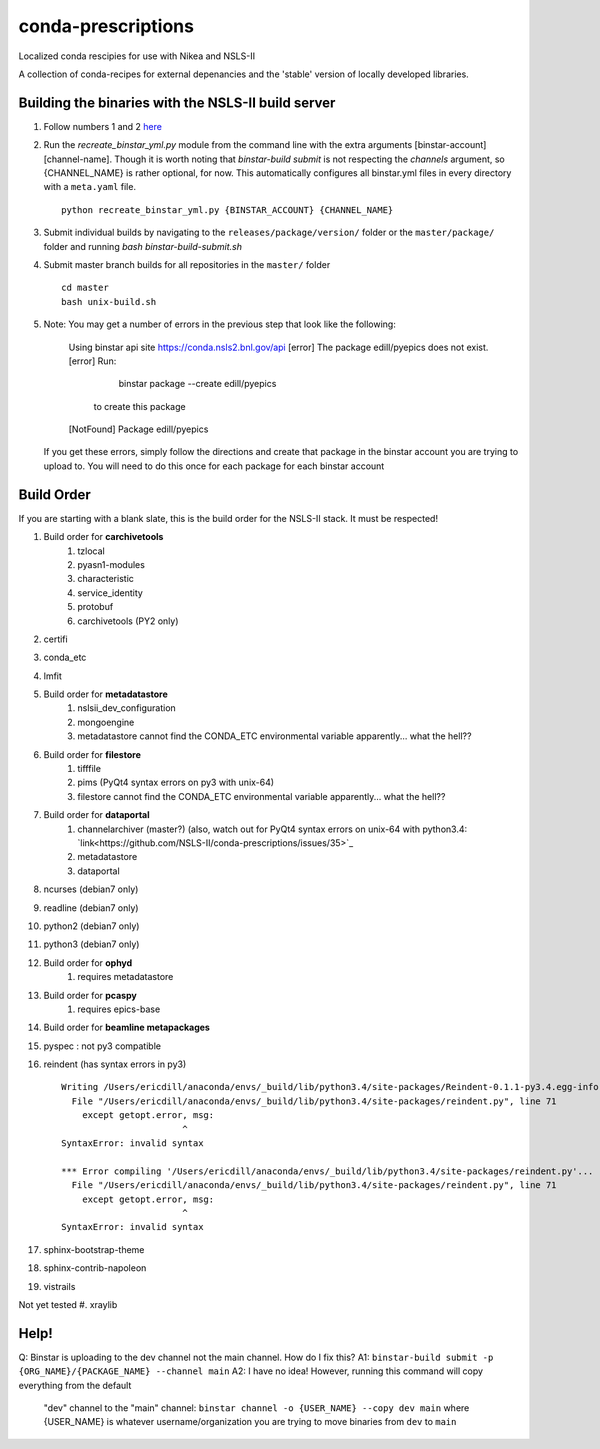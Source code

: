 conda-prescriptions
===================

Localized conda rescipies for use with Nikea and NSLS-II

A collection of conda-recipes for external depenancies and the 'stable' version of
locally developed libraries.


Building the binaries with the NSLS-II build server
---------------------------------------------------
#. Follow numbers 1 and 2 `here <https://github.com/NSLS-II/docs/blob/master/source/binstar.rst#submitting-builds-to-binstar>`_
#. Run the `recreate_binstar_yml.py` module from the command line with the extra
   arguments [binstar-account] [channel-name]. Though it is worth noting that `binstar-build submit`
   is not respecting the `channels` argument, so {CHANNEL_NAME} is rather optional, for now.
   This automatically configures all binstar.yml files in every directory with a ``meta.yaml``
   file. ::

      python recreate_binstar_yml.py {BINSTAR_ACCOUNT} {CHANNEL_NAME}

#. Submit individual builds by navigating to the ``releases/package/version/`` folder or the
   ``master/package/`` folder and running `bash binstar-build-submit.sh`

#. Submit master branch builds for all repositories in the ``master/`` folder ::

      cd master
      bash unix-build.sh


#. Note: You may get a number of errors in the previous step that look like
   the following:

    Using binstar api site https://conda.nsls2.bnl.gov/api
    [error] The package edill/pyepics does not exist.
    [error] Run:

        binstar package --create edill/pyepics

     to create this package
    [NotFound] Package edill/pyepics

   If you get these errors, simply follow the directions and create that package in the binstar
   account you are trying to upload to. You will need to do this once for each package for each
   binstar account ::

Build Order
-----------
If you are starting with a blank slate, this is the build order for the NSLS-II stack.
It must be respected!

#. Build order for **carchivetools**
    #. tzlocal
    #. pyasn1-modules
    #. characteristic
    #. service_identity
    #. protobuf
    #. carchivetools (PY2 only)
#. certifi
#. conda_etc
#. lmfit
#. Build order for **metadatastore**
    #. nslsii_dev_configuration
    #. mongoengine
    #. metadatastore cannot find the CONDA_ETC environmental variable apparently... what the hell??
#. Build order for **filestore**
    #. tifffile
    #. pims (PyQt4 syntax errors on py3 with unix-64)
    #. filestore cannot find the CONDA_ETC environmental variable apparently... what the hell??
#. Build order for **dataportal**
    #. channelarchiver (master?) (also, watch out for PyQt4 syntax errors on unix-64 with python3.4:
       `link<https://github.com/NSLS-II/conda-prescriptions/issues/35>`_
    #. metadatastore
    #. dataportal
#. ncurses (debian7 only)
#. readline (debian7 only)
#. python2 (debian7 only)
#. python3 (debian7 only)
#. Build order for **ophyd**
    #. requires metadatastore
#. Build order for **pcaspy**
    #. requires epics-base
#. Build order for **beamline metapackages**
#. pyspec : not py3 compatible
#. reindent (has syntax errors in py3) ::

    Writing /Users/ericdill/anaconda/envs/_build/lib/python3.4/site-packages/Reindent-0.1.1-py3.4.egg-info
      File "/Users/ericdill/anaconda/envs/_build/lib/python3.4/site-packages/reindent.py", line 71
        except getopt.error, msg:
                           ^
    SyntaxError: invalid syntax

    *** Error compiling '/Users/ericdill/anaconda/envs/_build/lib/python3.4/site-packages/reindent.py'...
      File "/Users/ericdill/anaconda/envs/_build/lib/python3.4/site-packages/reindent.py", line 71
        except getopt.error, msg:
                           ^
    SyntaxError: invalid syntax
#. sphinx-bootstrap-theme
#. sphinx-contrib-napoleon
#. vistrails

Not yet tested
#. xraylib

Help!
-----
Q: Binstar is uploading to the dev channel not the main channel. How do I fix this?
A1: ``binstar-build submit -p {ORG_NAME}/{PACKAGE_NAME} --channel main``
A2: I have no idea!  However, running this command will copy everything from the default
   "dev" channel to the "main" channel: ``binstar channel -o {USER_NAME} --copy dev main``
   where {USER_NAME} is whatever username/organization you are trying to move binaries
   from ``dev`` to ``main``

